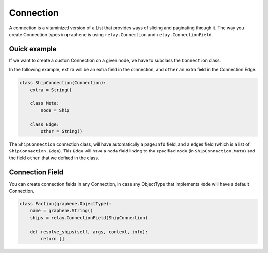 Connection
==========

A connection is a vitaminized version of a List that provides ways of
slicing and paginating through it. The way you create Connection types
in ``graphene`` is using ``relay.Connection`` and ``relay.ConnectionField``.

Quick example
-------------

If we want to create a custom Connection on a given node, we have to subclass the
``Connection`` class.

In the following example, ``extra`` will be an extra field in the connection,
and ``other`` an extra field in the Connection Edge.

.. code:: python

    class ShipConnection(Connection):
        extra = String()

        class Meta:
            node = Ship

        class Edge:
            other = String()

The ``ShipConnection`` connection class, will have automatically a ``pageInfo`` field,
and a ``edges`` field (which is a list of ``ShipConnection.Edge``).
This ``Edge`` will have a ``node`` field linking to the specified node
(in ``ShipConnection.Meta``) and the field ``other`` that we defined in the class.

Connection Field
----------------
You can create connection fields in any Connection, in case any ObjectType
that implements ``Node`` will have a default Connection.

.. code:: python

    class Faction(graphene.ObjectType):
        name = graphene.String()
        ships = relay.ConnectionField(ShipConnection)

        def resolve_ships(self, args, context, info):
            return []
